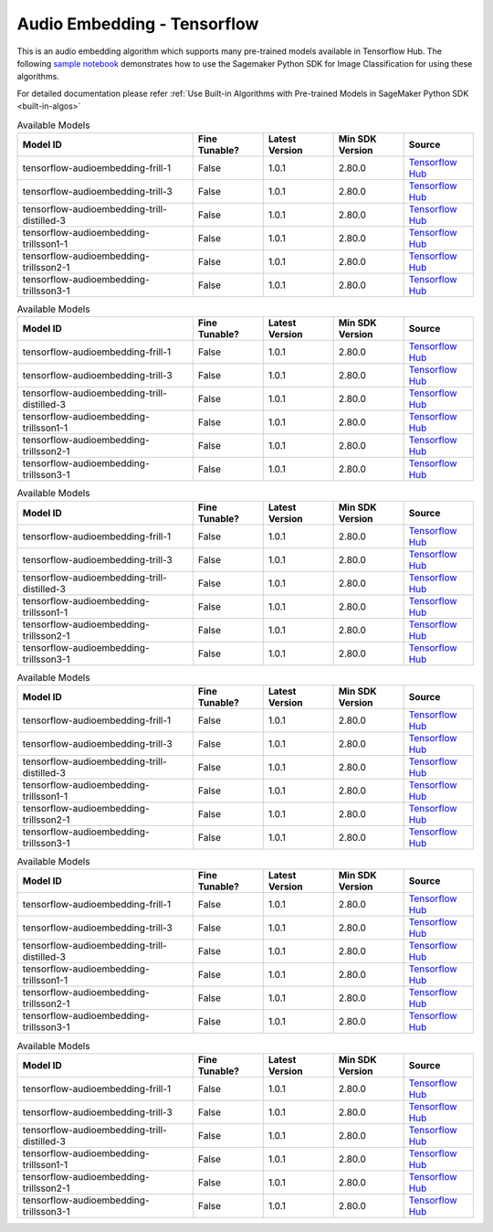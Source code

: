 ##################################
Audio Embedding - Tensorflow
##################################

This is an audio embedding algorithm which supports many pre-trained models available in Tensorflow Hub. The following
`sample notebook <https://github.com/aws/amazon-sagemaker-examples/blob/main/introduction_to_amazon_algorithms/jumpstart_image_classification/Amazon_JumpStart_Image_Classification.ipynb>`__
demonstrates how to use the Sagemaker Python SDK for Image Classification for using these algorithms.

For detailed documentation please refer :ref:`Use Built-in Algorithms with Pre-trained Models in SageMaker Python SDK <built-in-algos>`

.. list-table:: Available Models
   :widths: 50 20 20 20 20
   :header-rows: 1
   :class: datatable

   * - Model ID
     - Fine Tunable?
     - Latest Version
     - Min SDK Version
     - Source
   * - tensorflow-audioembedding-frill-1
     - False
     - 1.0.1
     - 2.80.0
     - `Tensorflow Hub <https://tfhub.dev/google/nonsemantic-speech-benchmark/frill/1>`__
   * - tensorflow-audioembedding-trill-3
     - False
     - 1.0.1
     - 2.80.0
     - `Tensorflow Hub <https://tfhub.dev/google/nonsemantic-speech-benchmark/trill/3>`__
   * - tensorflow-audioembedding-trill-distilled-3
     - False
     - 1.0.1
     - 2.80.0
     - `Tensorflow Hub <https://tfhub.dev/google/nonsemantic-speech-benchmark/trill-distilled/3>`__
   * - tensorflow-audioembedding-trillsson1-1
     - False
     - 1.0.1
     - 2.80.0
     - `Tensorflow Hub <https://tfhub.dev/google/nonsemantic-speech-benchmark/trillsson1/1>`__
   * - tensorflow-audioembedding-trillsson2-1
     - False
     - 1.0.1
     - 2.80.0
     - `Tensorflow Hub <https://tfhub.dev/google/nonsemantic-speech-benchmark/trillsson2/1>`__
   * - tensorflow-audioembedding-trillsson3-1
     - False
     - 1.0.1
     - 2.80.0
     - `Tensorflow Hub <https://tfhub.dev/google/nonsemantic-speech-benchmark/trillsson3/1>`__

.. list-table:: Available Models
   :widths: 50 20 20 20 20
   :header-rows: 1
   :class: datatable

   * - Model ID
     - Fine Tunable?
     - Latest Version
     - Min SDK Version
     - Source
   * - tensorflow-audioembedding-frill-1
     - False
     - 1.0.1
     - 2.80.0
     - `Tensorflow Hub <https://tfhub.dev/google/nonsemantic-speech-benchmark/frill/1>`__
   * - tensorflow-audioembedding-trill-3
     - False
     - 1.0.1
     - 2.80.0
     - `Tensorflow Hub <https://tfhub.dev/google/nonsemantic-speech-benchmark/trill/3>`__
   * - tensorflow-audioembedding-trill-distilled-3
     - False
     - 1.0.1
     - 2.80.0
     - `Tensorflow Hub <https://tfhub.dev/google/nonsemantic-speech-benchmark/trill-distilled/3>`__
   * - tensorflow-audioembedding-trillsson1-1
     - False
     - 1.0.1
     - 2.80.0
     - `Tensorflow Hub <https://tfhub.dev/google/nonsemantic-speech-benchmark/trillsson1/1>`__
   * - tensorflow-audioembedding-trillsson2-1
     - False
     - 1.0.1
     - 2.80.0
     - `Tensorflow Hub <https://tfhub.dev/google/nonsemantic-speech-benchmark/trillsson2/1>`__
   * - tensorflow-audioembedding-trillsson3-1
     - False
     - 1.0.1
     - 2.80.0
     - `Tensorflow Hub <https://tfhub.dev/google/nonsemantic-speech-benchmark/trillsson3/1>`__

.. list-table:: Available Models
   :widths: 50 20 20 20 20
   :header-rows: 1
   :class: datatable

   * - Model ID
     - Fine Tunable?
     - Latest Version
     - Min SDK Version
     - Source
   * - tensorflow-audioembedding-frill-1
     - False
     - 1.0.1
     - 2.80.0
     - `Tensorflow Hub <https://tfhub.dev/google/nonsemantic-speech-benchmark/frill/1>`__
   * - tensorflow-audioembedding-trill-3
     - False
     - 1.0.1
     - 2.80.0
     - `Tensorflow Hub <https://tfhub.dev/google/nonsemantic-speech-benchmark/trill/3>`__
   * - tensorflow-audioembedding-trill-distilled-3
     - False
     - 1.0.1
     - 2.80.0
     - `Tensorflow Hub <https://tfhub.dev/google/nonsemantic-speech-benchmark/trill-distilled/3>`__
   * - tensorflow-audioembedding-trillsson1-1
     - False
     - 1.0.1
     - 2.80.0
     - `Tensorflow Hub <https://tfhub.dev/google/nonsemantic-speech-benchmark/trillsson1/1>`__
   * - tensorflow-audioembedding-trillsson2-1
     - False
     - 1.0.1
     - 2.80.0
     - `Tensorflow Hub <https://tfhub.dev/google/nonsemantic-speech-benchmark/trillsson2/1>`__
   * - tensorflow-audioembedding-trillsson3-1
     - False
     - 1.0.1
     - 2.80.0
     - `Tensorflow Hub <https://tfhub.dev/google/nonsemantic-speech-benchmark/trillsson3/1>`__

.. list-table:: Available Models
   :widths: 50 20 20 20 20
   :header-rows: 1
   :class: datatable

   * - Model ID
     - Fine Tunable?
     - Latest Version
     - Min SDK Version
     - Source
   * - tensorflow-audioembedding-frill-1
     - False
     - 1.0.1
     - 2.80.0
     - `Tensorflow Hub <https://tfhub.dev/google/nonsemantic-speech-benchmark/frill/1>`__
   * - tensorflow-audioembedding-trill-3
     - False
     - 1.0.1
     - 2.80.0
     - `Tensorflow Hub <https://tfhub.dev/google/nonsemantic-speech-benchmark/trill/3>`__
   * - tensorflow-audioembedding-trill-distilled-3
     - False
     - 1.0.1
     - 2.80.0
     - `Tensorflow Hub <https://tfhub.dev/google/nonsemantic-speech-benchmark/trill-distilled/3>`__
   * - tensorflow-audioembedding-trillsson1-1
     - False
     - 1.0.1
     - 2.80.0
     - `Tensorflow Hub <https://tfhub.dev/google/nonsemantic-speech-benchmark/trillsson1/1>`__
   * - tensorflow-audioembedding-trillsson2-1
     - False
     - 1.0.1
     - 2.80.0
     - `Tensorflow Hub <https://tfhub.dev/google/nonsemantic-speech-benchmark/trillsson2/1>`__
   * - tensorflow-audioembedding-trillsson3-1
     - False
     - 1.0.1
     - 2.80.0
     - `Tensorflow Hub <https://tfhub.dev/google/nonsemantic-speech-benchmark/trillsson3/1>`__

.. list-table:: Available Models
   :widths: 50 20 20 20 20
   :header-rows: 1
   :class: datatable

   * - Model ID
     - Fine Tunable?
     - Latest Version
     - Min SDK Version
     - Source
   * - tensorflow-audioembedding-frill-1
     - False
     - 1.0.1
     - 2.80.0
     - `Tensorflow Hub <https://tfhub.dev/google/nonsemantic-speech-benchmark/frill/1>`__
   * - tensorflow-audioembedding-trill-3
     - False
     - 1.0.1
     - 2.80.0
     - `Tensorflow Hub <https://tfhub.dev/google/nonsemantic-speech-benchmark/trill/3>`__
   * - tensorflow-audioembedding-trill-distilled-3
     - False
     - 1.0.1
     - 2.80.0
     - `Tensorflow Hub <https://tfhub.dev/google/nonsemantic-speech-benchmark/trill-distilled/3>`__
   * - tensorflow-audioembedding-trillsson1-1
     - False
     - 1.0.1
     - 2.80.0
     - `Tensorflow Hub <https://tfhub.dev/google/nonsemantic-speech-benchmark/trillsson1/1>`__
   * - tensorflow-audioembedding-trillsson2-1
     - False
     - 1.0.1
     - 2.80.0
     - `Tensorflow Hub <https://tfhub.dev/google/nonsemantic-speech-benchmark/trillsson2/1>`__
   * - tensorflow-audioembedding-trillsson3-1
     - False
     - 1.0.1
     - 2.80.0
     - `Tensorflow Hub <https://tfhub.dev/google/nonsemantic-speech-benchmark/trillsson3/1>`__

.. list-table:: Available Models
   :widths: 50 20 20 20 20
   :header-rows: 1
   :class: datatable

   * - Model ID
     - Fine Tunable?
     - Latest Version
     - Min SDK Version
     - Source
   * - tensorflow-audioembedding-frill-1
     - False
     - 1.0.1
     - 2.80.0
     - `Tensorflow Hub <https://tfhub.dev/google/nonsemantic-speech-benchmark/frill/1>`__
   * - tensorflow-audioembedding-trill-3
     - False
     - 1.0.1
     - 2.80.0
     - `Tensorflow Hub <https://tfhub.dev/google/nonsemantic-speech-benchmark/trill/3>`__
   * - tensorflow-audioembedding-trill-distilled-3
     - False
     - 1.0.1
     - 2.80.0
     - `Tensorflow Hub <https://tfhub.dev/google/nonsemantic-speech-benchmark/trill-distilled/3>`__
   * - tensorflow-audioembedding-trillsson1-1
     - False
     - 1.0.1
     - 2.80.0
     - `Tensorflow Hub <https://tfhub.dev/google/nonsemantic-speech-benchmark/trillsson1/1>`__
   * - tensorflow-audioembedding-trillsson2-1
     - False
     - 1.0.1
     - 2.80.0
     - `Tensorflow Hub <https://tfhub.dev/google/nonsemantic-speech-benchmark/trillsson2/1>`__
   * - tensorflow-audioembedding-trillsson3-1
     - False
     - 1.0.1
     - 2.80.0
     - `Tensorflow Hub <https://tfhub.dev/google/nonsemantic-speech-benchmark/trillsson3/1>`__
